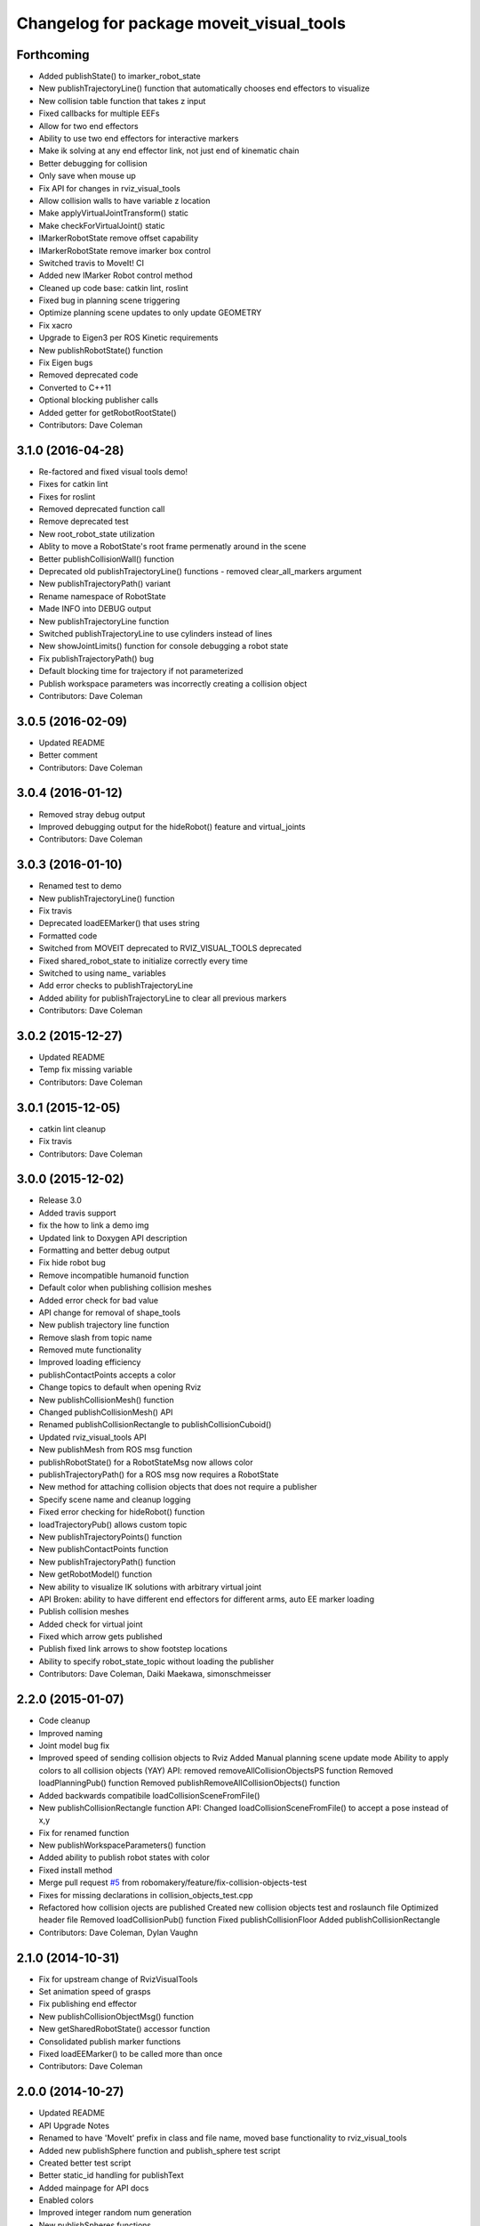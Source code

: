 ^^^^^^^^^^^^^^^^^^^^^^^^^^^^^^^^^^^^^^^^^
Changelog for package moveit_visual_tools
^^^^^^^^^^^^^^^^^^^^^^^^^^^^^^^^^^^^^^^^^

Forthcoming
-----------
* Added publishState() to imarker_robot_state
* New publishTrajectoryLine() function that automatically chooses end effectors to visualize
* New collision table function that takes z input
* Fixed callbacks for multiple EEFs
* Allow for two end effectors
* Ability to use two end effectors for interactive markers
* Make ik solving at any end effector link, not just end of kinematic chain
* Better debugging for collision
* Only save when mouse up
* Fix API for changes in rviz_visual_tools
* Allow collision walls to have variable z location
* Make applyVirtualJointTransform() static
* Make checkForVirtualJoint() static
* IMarkerRobotState remove offset capability
* IMarkerRobotState remove imarker box control
* Switched travis to MoveIt! CI
* Added new IMarker Robot control method
* Cleaned up code base: catkin lint, roslint
* Fixed bug in planning scene triggering
* Optimize planning scene updates to only update GEOMETRY
* Fix xacro
* Upgrade to Eigen3 per ROS Kinetic requirements
* New publishRobotState() function
* Fix Eigen bugs
* Removed deprecated code
* Converted to C++11
* Optional blocking publisher calls
* Added getter for getRobotRootState()
* Contributors: Dave Coleman

3.1.0 (2016-04-28)
------------------
* Re-factored and fixed visual tools demo!
* Fixes for catkin lint
* Fixes for roslint
* Removed deprecated function call
* Remove deprecated test
* New root_robot_state utilization
* Ablity to move a RobotState's root frame permenatly around in the scene
* Better publishCollisionWall() function
* Deprecated old publishTrajectoryLine() functions - removed clear_all_markers argument
* New publishTrajectoryPath() variant
* Rename namespace of RobotState
* Made INFO into DEBUG output
* New publishTrajectoryLine function
* Switched publishTrajectoryLine to use cylinders instead of lines
* New showJointLimits() function for console debugging a robot state
* Fix publishTrajectoryPath() bug
* Default blocking time for trajectory if not parameterized
* Publish workspace parameters was incorrectly creating a collision object
* Contributors: Dave Coleman

3.0.5 (2016-02-09)
------------------
* Updated README
* Better comment
* Contributors: Dave Coleman

3.0.4 (2016-01-12)
------------------
* Removed stray debug output
* Improved debugging output for the hideRobot() feature and virtual_joints
* Contributors: Dave Coleman

3.0.3 (2016-01-10)
------------------
* Renamed test to demo
* New publishTrajectoryLine() function
* Fix travis
* Deprecated loadEEMarker() that uses string
* Formatted code
* Switched from MOVEIT deprecated to RVIZ_VISUAL_TOOLS deprecated
* Fixed shared_robot_state to initialize correctly every time
* Switched to using name\_ variables
* Add error checks to publishTrajectoryLine
* Added ability for publishTrajectoryLine to clear all previous markers
* Contributors: Dave Coleman

3.0.2 (2015-12-27)
------------------
* Updated README
* Temp fix missing variable
* Contributors: Dave Coleman

3.0.1 (2015-12-05)
------------------
* catkin lint cleanup
* Fix travis
* Contributors: Dave Coleman

3.0.0 (2015-12-02)
------------------
* Release 3.0
* Added travis support
* fix the how to link a demo img
* Updated link to Doxygen API description
* Formatting and better debug output
* Fix hide robot bug
* Remove incompatible humanoid function
* Default color when publishing collision meshes
* Added error check for bad value
* API change for removal of shape_tools
* New publish trajectory line function
* Remove slash from topic name
* Removed mute functionality
* Improved loading efficiency
* publishContactPoints accepts a color
* Change topics to default when opening Rviz
* New publishCollisionMesh() function
* Changed publishCollisionMesh() API
* Renamed publishCollisionRectangle to publishCollisionCuboid()
* Updated rviz_visual_tools API
* New publishMesh from ROS msg function
* publishRobotState() for a RobotStateMsg now allows color
* publishTrajectoryPath() for a ROS msg now requires a RobotState
* New method for attaching collision objects that does not require a publisher
* Specify scene name and cleanup logging
* Fixed error checking for hideRobot() function
* loadTrajectoryPub() allows custom topic
* New publishTrajectoryPoints() function
* New publishContactPoints function
* New publishTrajectoryPath() function
* New getRobotModel() function
* New ability to visualize IK solutions with arbitrary virtual joint
* API Broken: ability to have different end effectors for different arms, auto EE marker loading
* Publish collision meshes
* Added check for virtual joint
* Fixed which arrow gets published
* Publish fixed link arrows to show footstep locations
* Ability to specify robot_state_topic without loading the publisher
* Contributors: Dave Coleman, Daiki Maekawa, simonschmeisser

2.2.0 (2015-01-07)
------------------
* Code cleanup
* Improved naming
* Joint model bug fix
* Improved speed of sending collision objects to Rviz
  Added Manual planning scene update mode
  Ability to apply colors to all collision objects (YAY)
  API: removed removeAllCollisionObjectsPS function
  Removed loadPlanningPub() function
  Removed publishRemoveAllCollisionObjects() function
* Added backwards compatibile loadCollisionSceneFromFile()
* New publishCollisionRectangle function
  API: Changed loadCollisionSceneFromFile() to accept a pose instead of x,y
* Fix for renamed function
* New publishWorkspaceParameters() function
* Added ability to publish robot states with color
* Fixed install method
* Merge pull request `#5 <https://github.com/davetcoleman/moveit_visual_tools/issues/5>`_ from robomakery/feature/fix-collision-objects-test
* Fixes for missing declarations in collision_objects_test.cpp
* Refactored how collision ojects are published
  Created new collision objects test and roslaunch file
  Optimized header file
  Removed loadCollisionPub() function
  Fixed publishCollisionFloor
  Added publishCollisionRectangle
* Contributors: Dave Coleman, Dylan Vaughn

2.1.0 (2014-10-31)
------------------
* Fix for upstream change of RvizVisualTools
* Set animation speed of grasps
* Fix publishing end effector
* New publishCollisionObjectMsg() function
* New getSharedRobotState() accessor function
* Consolidated publish marker functions
* Fixed loadEEMarker() to be called more than once
* Contributors: Dave Coleman

2.0.0 (2014-10-27)
------------------
* Updated README
* API Upgrade Notes
* Renamed to have 'MoveIt' prefix in class and file name, moved base functionality to rviz_visual_tools
* Added new publishSphere function and publish_sphere test script
* Created better test script
* Better static_id handling for publishText
* Added mainpage for API docs
* Enabled colors
* Improved integer random num generation
* New publishSpheres functions
* Contributors: Dave Coleman

1.3.0 (2014-09-17)
------------------
* Added new getRandColor() function
* Added TRANSLUCENT color
* Added two new publishSphere() functions
* New convertPointToPose function
* Reduced sleep timer for starting all publishers from 0.5 seconds to 0.2 seconds
* Removed stacktrace tool because already exists in moveit_core
* New publishText function that allows custom scale and id number be passed in
* Removed deprecated getEEParentLink() function
* Added new scale sizes
* Added new processCollisionObvMsg()
* Added new setPlanningSceneMonitor()
* Deprecated removeAllColisionObejcts()
* Created new removeAllCollisionObjectsPS()
* Added new publishCollisionFloor()
* Added new loadCollisionSceneFromFile()
* New color purple
* Added new setBaseFrame() function
* Contributors: Dave Coleman

1.2.1 (2014-08-11)
------------------
* Renamed base_link to base_frame
* Added new getBaseFrame() function
* Deprecated getBaseLink() function
* Contributors: Dave Coleman

1.2.0 (2014-08-08)
------------------
* Added XXLarge size
* Added global_scale feature
* Added hideRobot() functionality
* Added removeAllCollisionObjects from planning scene monitor
* Added publishCollisionSceneFromFile function
* Formatting
* Contributors: Dave Coleman

1.1.0 (2014-07-31)
------------------
* Bug fixes
* Fixed convertPoint32ToPose
* Added scale to publishText
* New publishPolygon, publishMarker, convertPose, convertPointToPose, and convertPoint32 functions
* New deleteAllMarkers, publishPath, publishSpheres, and convertPoseToPoint functions
* Added getCollisionWall
* Made lines darker
* Added reset marker feature
* Namespaces for publishSphere
* New publishTrajectory function
* Merging features from OMPL viewer
* Refactored functions, new robot_model intialization
* Added more rand functions and made them static
* Added graph_msgs generated messages dependence so it waits for it to be compiled
* Updated README
* Contributors: Dave Coleman, Sammy Pfeiffer

1.0.1 (2014-05-30)
------------------
* Updated README
* Indigo support
* Fix for strict cppcheck and g++ warnings/errors
* Compatibilty fix for Eigen package in ROS Indigo
* Fix uninitialized
* Fix functions with no return statement and other cppcheck errors
* Contributors: Bence Magyar, Dave Coleman, Jordi Pages

1.0.0 (2014-05-05)
------------------
* Enabled dual arm manipulation
* Removed notions of a global planning group, ee group name, or ee parent link.
* Changed functionality of loadEEMarker
* Added new print function
* Made getPlanningSceneMonitor() private function
* Renamed loadPathPub()
* Added tool for visualizing unmangled stack trace
* Created function for publishing non-animated grasps
* Created new publishGraph function. Renamed publishCollisionTree to publishCollisionGraph
* Created functions for loading publishers with a delay
* Removed old method of removing all collision objects
* Created better testing functionality
* Changed return type from void to bool for many functions
* Changed way trajectory is timed
* Created new publishIKSolutions() function for grasp poses, etc
* Added new MoveIt robot state functionality
* Added visualize grasp functionality
* Removed unnecessary run dependencies
* Updated README

0.2.0 (2014-04-11)
------------------
* Improved header comments are re-ordered functions into groups
* Started to create new trajectory point publisher
* Added getBaseLink function
* Added dependency on graph_msgs
* Added new collision cylinder functionality
* Created example code in README
* Renamed visualization to visual keyword
* Updated README

0.1.0 (2014-04-04)
------------------
* Split moveit_visual_tools from its original usage within block_grasp_generator package
